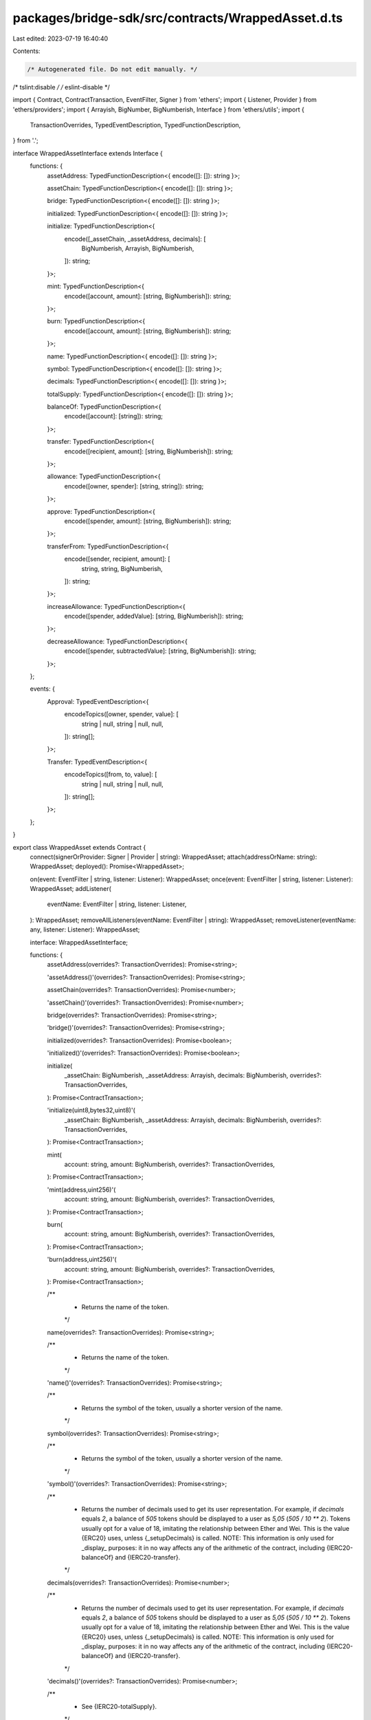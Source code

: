packages/bridge-sdk/src/contracts/WrappedAsset.d.ts
===================================================

Last edited: 2023-07-19 16:40:40

Contents:

.. code-block:: ts

    /* Autogenerated file. Do not edit manually. */
/* tslint:disable */
/* eslint-disable */

import { Contract, ContractTransaction, EventFilter, Signer } from 'ethers';
import { Listener, Provider } from 'ethers/providers';
import { Arrayish, BigNumber, BigNumberish, Interface } from 'ethers/utils';
import {
  TransactionOverrides,
  TypedEventDescription,
  TypedFunctionDescription,
} from '.';

interface WrappedAssetInterface extends Interface {
  functions: {
    assetAddress: TypedFunctionDescription<{ encode([]: []): string }>;

    assetChain: TypedFunctionDescription<{ encode([]: []): string }>;

    bridge: TypedFunctionDescription<{ encode([]: []): string }>;

    initialized: TypedFunctionDescription<{ encode([]: []): string }>;

    initialize: TypedFunctionDescription<{
      encode([_assetChain, _assetAddress, decimals]: [
        BigNumberish,
        Arrayish,
        BigNumberish,
      ]): string;
    }>;

    mint: TypedFunctionDescription<{
      encode([account, amount]: [string, BigNumberish]): string;
    }>;

    burn: TypedFunctionDescription<{
      encode([account, amount]: [string, BigNumberish]): string;
    }>;

    name: TypedFunctionDescription<{ encode([]: []): string }>;

    symbol: TypedFunctionDescription<{ encode([]: []): string }>;

    decimals: TypedFunctionDescription<{ encode([]: []): string }>;

    totalSupply: TypedFunctionDescription<{ encode([]: []): string }>;

    balanceOf: TypedFunctionDescription<{
      encode([account]: [string]): string;
    }>;

    transfer: TypedFunctionDescription<{
      encode([recipient, amount]: [string, BigNumberish]): string;
    }>;

    allowance: TypedFunctionDescription<{
      encode([owner, spender]: [string, string]): string;
    }>;

    approve: TypedFunctionDescription<{
      encode([spender, amount]: [string, BigNumberish]): string;
    }>;

    transferFrom: TypedFunctionDescription<{
      encode([sender, recipient, amount]: [
        string,
        string,
        BigNumberish,
      ]): string;
    }>;

    increaseAllowance: TypedFunctionDescription<{
      encode([spender, addedValue]: [string, BigNumberish]): string;
    }>;

    decreaseAllowance: TypedFunctionDescription<{
      encode([spender, subtractedValue]: [string, BigNumberish]): string;
    }>;
  };

  events: {
    Approval: TypedEventDescription<{
      encodeTopics([owner, spender, value]: [
        string | null,
        string | null,
        null,
      ]): string[];
    }>;

    Transfer: TypedEventDescription<{
      encodeTopics([from, to, value]: [
        string | null,
        string | null,
        null,
      ]): string[];
    }>;
  };
}

export class WrappedAsset extends Contract {
  connect(signerOrProvider: Signer | Provider | string): WrappedAsset;
  attach(addressOrName: string): WrappedAsset;
  deployed(): Promise<WrappedAsset>;

  on(event: EventFilter | string, listener: Listener): WrappedAsset;
  once(event: EventFilter | string, listener: Listener): WrappedAsset;
  addListener(
    eventName: EventFilter | string,
    listener: Listener,
  ): WrappedAsset;
  removeAllListeners(eventName: EventFilter | string): WrappedAsset;
  removeListener(eventName: any, listener: Listener): WrappedAsset;

  interface: WrappedAssetInterface;

  functions: {
    assetAddress(overrides?: TransactionOverrides): Promise<string>;

    'assetAddress()'(overrides?: TransactionOverrides): Promise<string>;

    assetChain(overrides?: TransactionOverrides): Promise<number>;

    'assetChain()'(overrides?: TransactionOverrides): Promise<number>;

    bridge(overrides?: TransactionOverrides): Promise<string>;

    'bridge()'(overrides?: TransactionOverrides): Promise<string>;

    initialized(overrides?: TransactionOverrides): Promise<boolean>;

    'initialized()'(overrides?: TransactionOverrides): Promise<boolean>;

    initialize(
      _assetChain: BigNumberish,
      _assetAddress: Arrayish,
      decimals: BigNumberish,
      overrides?: TransactionOverrides,
    ): Promise<ContractTransaction>;

    'initialize(uint8,bytes32,uint8)'(
      _assetChain: BigNumberish,
      _assetAddress: Arrayish,
      decimals: BigNumberish,
      overrides?: TransactionOverrides,
    ): Promise<ContractTransaction>;

    mint(
      account: string,
      amount: BigNumberish,
      overrides?: TransactionOverrides,
    ): Promise<ContractTransaction>;

    'mint(address,uint256)'(
      account: string,
      amount: BigNumberish,
      overrides?: TransactionOverrides,
    ): Promise<ContractTransaction>;

    burn(
      account: string,
      amount: BigNumberish,
      overrides?: TransactionOverrides,
    ): Promise<ContractTransaction>;

    'burn(address,uint256)'(
      account: string,
      amount: BigNumberish,
      overrides?: TransactionOverrides,
    ): Promise<ContractTransaction>;

    /**
     * Returns the name of the token.
     */
    name(overrides?: TransactionOverrides): Promise<string>;

    /**
     * Returns the name of the token.
     */
    'name()'(overrides?: TransactionOverrides): Promise<string>;

    /**
     * Returns the symbol of the token, usually a shorter version of the name.
     */
    symbol(overrides?: TransactionOverrides): Promise<string>;

    /**
     * Returns the symbol of the token, usually a shorter version of the name.
     */
    'symbol()'(overrides?: TransactionOverrides): Promise<string>;

    /**
     * Returns the number of decimals used to get its user representation. For example, if `decimals` equals `2`, a balance of `505` tokens should be displayed to a user as `5,05` (`505 / 10 ** 2`). Tokens usually opt for a value of 18, imitating the relationship between Ether and Wei. This is the value {ERC20} uses, unless {_setupDecimals} is called. NOTE: This information is only used for _display_ purposes: it in no way affects any of the arithmetic of the contract, including {IERC20-balanceOf} and {IERC20-transfer}.
     */
    decimals(overrides?: TransactionOverrides): Promise<number>;

    /**
     * Returns the number of decimals used to get its user representation. For example, if `decimals` equals `2`, a balance of `505` tokens should be displayed to a user as `5,05` (`505 / 10 ** 2`). Tokens usually opt for a value of 18, imitating the relationship between Ether and Wei. This is the value {ERC20} uses, unless {_setupDecimals} is called. NOTE: This information is only used for _display_ purposes: it in no way affects any of the arithmetic of the contract, including {IERC20-balanceOf} and {IERC20-transfer}.
     */
    'decimals()'(overrides?: TransactionOverrides): Promise<number>;

    /**
     * See {IERC20-totalSupply}.
     */
    totalSupply(overrides?: TransactionOverrides): Promise<BigNumber>;

    /**
     * See {IERC20-totalSupply}.
     */
    'totalSupply()'(overrides?: TransactionOverrides): Promise<BigNumber>;

    /**
     * See {IERC20-balanceOf}.
     */
    balanceOf(
      account: string,
      overrides?: TransactionOverrides,
    ): Promise<BigNumber>;

    /**
     * See {IERC20-balanceOf}.
     */
    'balanceOf(address)'(
      account: string,
      overrides?: TransactionOverrides,
    ): Promise<BigNumber>;

    /**
     * See {IERC20-transfer}. Requirements: - `recipient` cannot be the zero address. - the caller must have a balance of at least `amount`.
     */
    transfer(
      recipient: string,
      amount: BigNumberish,
      overrides?: TransactionOverrides,
    ): Promise<ContractTransaction>;

    /**
     * See {IERC20-transfer}. Requirements: - `recipient` cannot be the zero address. - the caller must have a balance of at least `amount`.
     */
    'transfer(address,uint256)'(
      recipient: string,
      amount: BigNumberish,
      overrides?: TransactionOverrides,
    ): Promise<ContractTransaction>;

    /**
     * See {IERC20-allowance}.
     */
    allowance(
      owner: string,
      spender: string,
      overrides?: TransactionOverrides,
    ): Promise<BigNumber>;

    /**
     * See {IERC20-allowance}.
     */
    'allowance(address,address)'(
      owner: string,
      spender: string,
      overrides?: TransactionOverrides,
    ): Promise<BigNumber>;

    /**
     * See {IERC20-approve}. Requirements: - `spender` cannot be the zero address.
     */
    approve(
      spender: string,
      amount: BigNumberish,
      overrides?: TransactionOverrides,
    ): Promise<ContractTransaction>;

    /**
     * See {IERC20-approve}. Requirements: - `spender` cannot be the zero address.
     */
    'approve(address,uint256)'(
      spender: string,
      amount: BigNumberish,
      overrides?: TransactionOverrides,
    ): Promise<ContractTransaction>;

    /**
     * See {IERC20-transferFrom}. Emits an {Approval} event indicating the updated allowance. This is not required by the EIP. See the note at the beginning of {ERC20}; Requirements: - `sender` and `recipient` cannot be the zero address. - `sender` must have a balance of at least `amount`. - the caller must have allowance for ``sender``'s tokens of at least `amount`.
     */
    transferFrom(
      sender: string,
      recipient: string,
      amount: BigNumberish,
      overrides?: TransactionOverrides,
    ): Promise<ContractTransaction>;

    /**
     * See {IERC20-transferFrom}. Emits an {Approval} event indicating the updated allowance. This is not required by the EIP. See the note at the beginning of {ERC20}; Requirements: - `sender` and `recipient` cannot be the zero address. - `sender` must have a balance of at least `amount`. - the caller must have allowance for ``sender``'s tokens of at least `amount`.
     */
    'transferFrom(address,address,uint256)'(
      sender: string,
      recipient: string,
      amount: BigNumberish,
      overrides?: TransactionOverrides,
    ): Promise<ContractTransaction>;

    /**
     * Atomically increases the allowance granted to `spender` by the caller. This is an alternative to {approve} that can be used as a mitigation for problems described in {IERC20-approve}. Emits an {Approval} event indicating the updated allowance. Requirements: - `spender` cannot be the zero address.
     */
    increaseAllowance(
      spender: string,
      addedValue: BigNumberish,
      overrides?: TransactionOverrides,
    ): Promise<ContractTransaction>;

    /**
     * Atomically increases the allowance granted to `spender` by the caller. This is an alternative to {approve} that can be used as a mitigation for problems described in {IERC20-approve}. Emits an {Approval} event indicating the updated allowance. Requirements: - `spender` cannot be the zero address.
     */
    'increaseAllowance(address,uint256)'(
      spender: string,
      addedValue: BigNumberish,
      overrides?: TransactionOverrides,
    ): Promise<ContractTransaction>;

    /**
     * Atomically decreases the allowance granted to `spender` by the caller. This is an alternative to {approve} that can be used as a mitigation for problems described in {IERC20-approve}. Emits an {Approval} event indicating the updated allowance. Requirements: - `spender` cannot be the zero address. - `spender` must have allowance for the caller of at least `subtractedValue`.
     */
    decreaseAllowance(
      spender: string,
      subtractedValue: BigNumberish,
      overrides?: TransactionOverrides,
    ): Promise<ContractTransaction>;

    /**
     * Atomically decreases the allowance granted to `spender` by the caller. This is an alternative to {approve} that can be used as a mitigation for problems described in {IERC20-approve}. Emits an {Approval} event indicating the updated allowance. Requirements: - `spender` cannot be the zero address. - `spender` must have allowance for the caller of at least `subtractedValue`.
     */
    'decreaseAllowance(address,uint256)'(
      spender: string,
      subtractedValue: BigNumberish,
      overrides?: TransactionOverrides,
    ): Promise<ContractTransaction>;
  };

  assetAddress(overrides?: TransactionOverrides): Promise<string>;

  'assetAddress()'(overrides?: TransactionOverrides): Promise<string>;

  assetChain(overrides?: TransactionOverrides): Promise<number>;

  'assetChain()'(overrides?: TransactionOverrides): Promise<number>;

  bridge(overrides?: TransactionOverrides): Promise<string>;

  'bridge()'(overrides?: TransactionOverrides): Promise<string>;

  initialized(overrides?: TransactionOverrides): Promise<boolean>;

  'initialized()'(overrides?: TransactionOverrides): Promise<boolean>;

  initialize(
    _assetChain: BigNumberish,
    _assetAddress: Arrayish,
    decimals: BigNumberish,
    overrides?: TransactionOverrides,
  ): Promise<ContractTransaction>;

  'initialize(uint8,bytes32,uint8)'(
    _assetChain: BigNumberish,
    _assetAddress: Arrayish,
    decimals: BigNumberish,
    overrides?: TransactionOverrides,
  ): Promise<ContractTransaction>;

  mint(
    account: string,
    amount: BigNumberish,
    overrides?: TransactionOverrides,
  ): Promise<ContractTransaction>;

  'mint(address,uint256)'(
    account: string,
    amount: BigNumberish,
    overrides?: TransactionOverrides,
  ): Promise<ContractTransaction>;

  burn(
    account: string,
    amount: BigNumberish,
    overrides?: TransactionOverrides,
  ): Promise<ContractTransaction>;

  'burn(address,uint256)'(
    account: string,
    amount: BigNumberish,
    overrides?: TransactionOverrides,
  ): Promise<ContractTransaction>;

  /**
   * Returns the name of the token.
   */
  name(overrides?: TransactionOverrides): Promise<string>;

  /**
   * Returns the name of the token.
   */
  'name()'(overrides?: TransactionOverrides): Promise<string>;

  /**
   * Returns the symbol of the token, usually a shorter version of the name.
   */
  symbol(overrides?: TransactionOverrides): Promise<string>;

  /**
   * Returns the symbol of the token, usually a shorter version of the name.
   */
  'symbol()'(overrides?: TransactionOverrides): Promise<string>;

  /**
   * Returns the number of decimals used to get its user representation. For example, if `decimals` equals `2`, a balance of `505` tokens should be displayed to a user as `5,05` (`505 / 10 ** 2`). Tokens usually opt for a value of 18, imitating the relationship between Ether and Wei. This is the value {ERC20} uses, unless {_setupDecimals} is called. NOTE: This information is only used for _display_ purposes: it in no way affects any of the arithmetic of the contract, including {IERC20-balanceOf} and {IERC20-transfer}.
   */
  decimals(overrides?: TransactionOverrides): Promise<number>;

  /**
   * Returns the number of decimals used to get its user representation. For example, if `decimals` equals `2`, a balance of `505` tokens should be displayed to a user as `5,05` (`505 / 10 ** 2`). Tokens usually opt for a value of 18, imitating the relationship between Ether and Wei. This is the value {ERC20} uses, unless {_setupDecimals} is called. NOTE: This information is only used for _display_ purposes: it in no way affects any of the arithmetic of the contract, including {IERC20-balanceOf} and {IERC20-transfer}.
   */
  'decimals()'(overrides?: TransactionOverrides): Promise<number>;

  /**
   * See {IERC20-totalSupply}.
   */
  totalSupply(overrides?: TransactionOverrides): Promise<BigNumber>;

  /**
   * See {IERC20-totalSupply}.
   */
  'totalSupply()'(overrides?: TransactionOverrides): Promise<BigNumber>;

  /**
   * See {IERC20-balanceOf}.
   */
  balanceOf(
    account: string,
    overrides?: TransactionOverrides,
  ): Promise<BigNumber>;

  /**
   * See {IERC20-balanceOf}.
   */
  'balanceOf(address)'(
    account: string,
    overrides?: TransactionOverrides,
  ): Promise<BigNumber>;

  /**
   * See {IERC20-transfer}. Requirements: - `recipient` cannot be the zero address. - the caller must have a balance of at least `amount`.
   */
  transfer(
    recipient: string,
    amount: BigNumberish,
    overrides?: TransactionOverrides,
  ): Promise<ContractTransaction>;

  /**
   * See {IERC20-transfer}. Requirements: - `recipient` cannot be the zero address. - the caller must have a balance of at least `amount`.
   */
  'transfer(address,uint256)'(
    recipient: string,
    amount: BigNumberish,
    overrides?: TransactionOverrides,
  ): Promise<ContractTransaction>;

  /**
   * See {IERC20-allowance}.
   */
  allowance(
    owner: string,
    spender: string,
    overrides?: TransactionOverrides,
  ): Promise<BigNumber>;

  /**
   * See {IERC20-allowance}.
   */
  'allowance(address,address)'(
    owner: string,
    spender: string,
    overrides?: TransactionOverrides,
  ): Promise<BigNumber>;

  /**
   * See {IERC20-approve}. Requirements: - `spender` cannot be the zero address.
   */
  approve(
    spender: string,
    amount: BigNumberish,
    overrides?: TransactionOverrides,
  ): Promise<ContractTransaction>;

  /**
   * See {IERC20-approve}. Requirements: - `spender` cannot be the zero address.
   */
  'approve(address,uint256)'(
    spender: string,
    amount: BigNumberish,
    overrides?: TransactionOverrides,
  ): Promise<ContractTransaction>;

  /**
   * See {IERC20-transferFrom}. Emits an {Approval} event indicating the updated allowance. This is not required by the EIP. See the note at the beginning of {ERC20}; Requirements: - `sender` and `recipient` cannot be the zero address. - `sender` must have a balance of at least `amount`. - the caller must have allowance for ``sender``'s tokens of at least `amount`.
   */
  transferFrom(
    sender: string,
    recipient: string,
    amount: BigNumberish,
    overrides?: TransactionOverrides,
  ): Promise<ContractTransaction>;

  /**
   * See {IERC20-transferFrom}. Emits an {Approval} event indicating the updated allowance. This is not required by the EIP. See the note at the beginning of {ERC20}; Requirements: - `sender` and `recipient` cannot be the zero address. - `sender` must have a balance of at least `amount`. - the caller must have allowance for ``sender``'s tokens of at least `amount`.
   */
  'transferFrom(address,address,uint256)'(
    sender: string,
    recipient: string,
    amount: BigNumberish,
    overrides?: TransactionOverrides,
  ): Promise<ContractTransaction>;

  /**
   * Atomically increases the allowance granted to `spender` by the caller. This is an alternative to {approve} that can be used as a mitigation for problems described in {IERC20-approve}. Emits an {Approval} event indicating the updated allowance. Requirements: - `spender` cannot be the zero address.
   */
  increaseAllowance(
    spender: string,
    addedValue: BigNumberish,
    overrides?: TransactionOverrides,
  ): Promise<ContractTransaction>;

  /**
   * Atomically increases the allowance granted to `spender` by the caller. This is an alternative to {approve} that can be used as a mitigation for problems described in {IERC20-approve}. Emits an {Approval} event indicating the updated allowance. Requirements: - `spender` cannot be the zero address.
   */
  'increaseAllowance(address,uint256)'(
    spender: string,
    addedValue: BigNumberish,
    overrides?: TransactionOverrides,
  ): Promise<ContractTransaction>;

  /**
   * Atomically decreases the allowance granted to `spender` by the caller. This is an alternative to {approve} that can be used as a mitigation for problems described in {IERC20-approve}. Emits an {Approval} event indicating the updated allowance. Requirements: - `spender` cannot be the zero address. - `spender` must have allowance for the caller of at least `subtractedValue`.
   */
  decreaseAllowance(
    spender: string,
    subtractedValue: BigNumberish,
    overrides?: TransactionOverrides,
  ): Promise<ContractTransaction>;

  /**
   * Atomically decreases the allowance granted to `spender` by the caller. This is an alternative to {approve} that can be used as a mitigation for problems described in {IERC20-approve}. Emits an {Approval} event indicating the updated allowance. Requirements: - `spender` cannot be the zero address. - `spender` must have allowance for the caller of at least `subtractedValue`.
   */
  'decreaseAllowance(address,uint256)'(
    spender: string,
    subtractedValue: BigNumberish,
    overrides?: TransactionOverrides,
  ): Promise<ContractTransaction>;

  filters: {
    Approval(
      owner: string | null,
      spender: string | null,
      value: null,
    ): EventFilter;

    Transfer(from: string | null, to: string | null, value: null): EventFilter;
  };

  estimate: {
    assetAddress(overrides?: TransactionOverrides): Promise<BigNumber>;

    'assetAddress()'(overrides?: TransactionOverrides): Promise<BigNumber>;

    assetChain(overrides?: TransactionOverrides): Promise<BigNumber>;

    'assetChain()'(overrides?: TransactionOverrides): Promise<BigNumber>;

    bridge(overrides?: TransactionOverrides): Promise<BigNumber>;

    'bridge()'(overrides?: TransactionOverrides): Promise<BigNumber>;

    initialized(overrides?: TransactionOverrides): Promise<BigNumber>;

    'initialized()'(overrides?: TransactionOverrides): Promise<BigNumber>;

    initialize(
      _assetChain: BigNumberish,
      _assetAddress: Arrayish,
      decimals: BigNumberish,
      overrides?: TransactionOverrides,
    ): Promise<BigNumber>;

    'initialize(uint8,bytes32,uint8)'(
      _assetChain: BigNumberish,
      _assetAddress: Arrayish,
      decimals: BigNumberish,
      overrides?: TransactionOverrides,
    ): Promise<BigNumber>;

    mint(
      account: string,
      amount: BigNumberish,
      overrides?: TransactionOverrides,
    ): Promise<BigNumber>;

    'mint(address,uint256)'(
      account: string,
      amount: BigNumberish,
      overrides?: TransactionOverrides,
    ): Promise<BigNumber>;

    burn(
      account: string,
      amount: BigNumberish,
      overrides?: TransactionOverrides,
    ): Promise<BigNumber>;

    'burn(address,uint256)'(
      account: string,
      amount: BigNumberish,
      overrides?: TransactionOverrides,
    ): Promise<BigNumber>;

    /**
     * Returns the name of the token.
     */
    name(overrides?: TransactionOverrides): Promise<BigNumber>;

    /**
     * Returns the name of the token.
     */
    'name()'(overrides?: TransactionOverrides): Promise<BigNumber>;

    /**
     * Returns the symbol of the token, usually a shorter version of the name.
     */
    symbol(overrides?: TransactionOverrides): Promise<BigNumber>;

    /**
     * Returns the symbol of the token, usually a shorter version of the name.
     */
    'symbol()'(overrides?: TransactionOverrides): Promise<BigNumber>;

    /**
     * Returns the number of decimals used to get its user representation. For example, if `decimals` equals `2`, a balance of `505` tokens should be displayed to a user as `5,05` (`505 / 10 ** 2`). Tokens usually opt for a value of 18, imitating the relationship between Ether and Wei. This is the value {ERC20} uses, unless {_setupDecimals} is called. NOTE: This information is only used for _display_ purposes: it in no way affects any of the arithmetic of the contract, including {IERC20-balanceOf} and {IERC20-transfer}.
     */
    decimals(overrides?: TransactionOverrides): Promise<BigNumber>;

    /**
     * Returns the number of decimals used to get its user representation. For example, if `decimals` equals `2`, a balance of `505` tokens should be displayed to a user as `5,05` (`505 / 10 ** 2`). Tokens usually opt for a value of 18, imitating the relationship between Ether and Wei. This is the value {ERC20} uses, unless {_setupDecimals} is called. NOTE: This information is only used for _display_ purposes: it in no way affects any of the arithmetic of the contract, including {IERC20-balanceOf} and {IERC20-transfer}.
     */
    'decimals()'(overrides?: TransactionOverrides): Promise<BigNumber>;

    /**
     * See {IERC20-totalSupply}.
     */
    totalSupply(overrides?: TransactionOverrides): Promise<BigNumber>;

    /**
     * See {IERC20-totalSupply}.
     */
    'totalSupply()'(overrides?: TransactionOverrides): Promise<BigNumber>;

    /**
     * See {IERC20-balanceOf}.
     */
    balanceOf(
      account: string,
      overrides?: TransactionOverrides,
    ): Promise<BigNumber>;

    /**
     * See {IERC20-balanceOf}.
     */
    'balanceOf(address)'(
      account: string,
      overrides?: TransactionOverrides,
    ): Promise<BigNumber>;

    /**
     * See {IERC20-transfer}. Requirements: - `recipient` cannot be the zero address. - the caller must have a balance of at least `amount`.
     */
    transfer(
      recipient: string,
      amount: BigNumberish,
      overrides?: TransactionOverrides,
    ): Promise<BigNumber>;

    /**
     * See {IERC20-transfer}. Requirements: - `recipient` cannot be the zero address. - the caller must have a balance of at least `amount`.
     */
    'transfer(address,uint256)'(
      recipient: string,
      amount: BigNumberish,
      overrides?: TransactionOverrides,
    ): Promise<BigNumber>;

    /**
     * See {IERC20-allowance}.
     */
    allowance(
      owner: string,
      spender: string,
      overrides?: TransactionOverrides,
    ): Promise<BigNumber>;

    /**
     * See {IERC20-allowance}.
     */
    'allowance(address,address)'(
      owner: string,
      spender: string,
      overrides?: TransactionOverrides,
    ): Promise<BigNumber>;

    /**
     * See {IERC20-approve}. Requirements: - `spender` cannot be the zero address.
     */
    approve(
      spender: string,
      amount: BigNumberish,
      overrides?: TransactionOverrides,
    ): Promise<BigNumber>;

    /**
     * See {IERC20-approve}. Requirements: - `spender` cannot be the zero address.
     */
    'approve(address,uint256)'(
      spender: string,
      amount: BigNumberish,
      overrides?: TransactionOverrides,
    ): Promise<BigNumber>;

    /**
     * See {IERC20-transferFrom}. Emits an {Approval} event indicating the updated allowance. This is not required by the EIP. See the note at the beginning of {ERC20}; Requirements: - `sender` and `recipient` cannot be the zero address. - `sender` must have a balance of at least `amount`. - the caller must have allowance for ``sender``'s tokens of at least `amount`.
     */
    transferFrom(
      sender: string,
      recipient: string,
      amount: BigNumberish,
      overrides?: TransactionOverrides,
    ): Promise<BigNumber>;

    /**
     * See {IERC20-transferFrom}. Emits an {Approval} event indicating the updated allowance. This is not required by the EIP. See the note at the beginning of {ERC20}; Requirements: - `sender` and `recipient` cannot be the zero address. - `sender` must have a balance of at least `amount`. - the caller must have allowance for ``sender``'s tokens of at least `amount`.
     */
    'transferFrom(address,address,uint256)'(
      sender: string,
      recipient: string,
      amount: BigNumberish,
      overrides?: TransactionOverrides,
    ): Promise<BigNumber>;

    /**
     * Atomically increases the allowance granted to `spender` by the caller. This is an alternative to {approve} that can be used as a mitigation for problems described in {IERC20-approve}. Emits an {Approval} event indicating the updated allowance. Requirements: - `spender` cannot be the zero address.
     */
    increaseAllowance(
      spender: string,
      addedValue: BigNumberish,
      overrides?: TransactionOverrides,
    ): Promise<BigNumber>;

    /**
     * Atomically increases the allowance granted to `spender` by the caller. This is an alternative to {approve} that can be used as a mitigation for problems described in {IERC20-approve}. Emits an {Approval} event indicating the updated allowance. Requirements: - `spender` cannot be the zero address.
     */
    'increaseAllowance(address,uint256)'(
      spender: string,
      addedValue: BigNumberish,
      overrides?: TransactionOverrides,
    ): Promise<BigNumber>;

    /**
     * Atomically decreases the allowance granted to `spender` by the caller. This is an alternative to {approve} that can be used as a mitigation for problems described in {IERC20-approve}. Emits an {Approval} event indicating the updated allowance. Requirements: - `spender` cannot be the zero address. - `spender` must have allowance for the caller of at least `subtractedValue`.
     */
    decreaseAllowance(
      spender: string,
      subtractedValue: BigNumberish,
      overrides?: TransactionOverrides,
    ): Promise<BigNumber>;

    /**
     * Atomically decreases the allowance granted to `spender` by the caller. This is an alternative to {approve} that can be used as a mitigation for problems described in {IERC20-approve}. Emits an {Approval} event indicating the updated allowance. Requirements: - `spender` cannot be the zero address. - `spender` must have allowance for the caller of at least `subtractedValue`.
     */
    'decreaseAllowance(address,uint256)'(
      spender: string,
      subtractedValue: BigNumberish,
      overrides?: TransactionOverrides,
    ): Promise<BigNumber>;
  };
}


